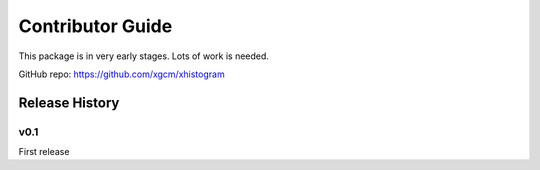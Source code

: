 Contributor Guide
=================

This package is in very early stages. Lots of work is needed.

GitHub repo: `https://github.com/xgcm/xhistogram <https://github.com/xgcm/xhistogram>`_

Release History
---------------

v0.1
~~~~

First release
